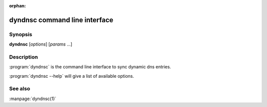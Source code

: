 :orphan:

dyndnsc command line interface
==============================

Synopsis
--------

**dyndnsc** [*options*] [*params* ...]


Description
-----------

:program:`dyndnsc` is the command line interface to sync dynamic dns entries.


:program:`dyndnsc --help` will give a list of available options.


See also
--------

:manpage:`dyndnsc(1)`
